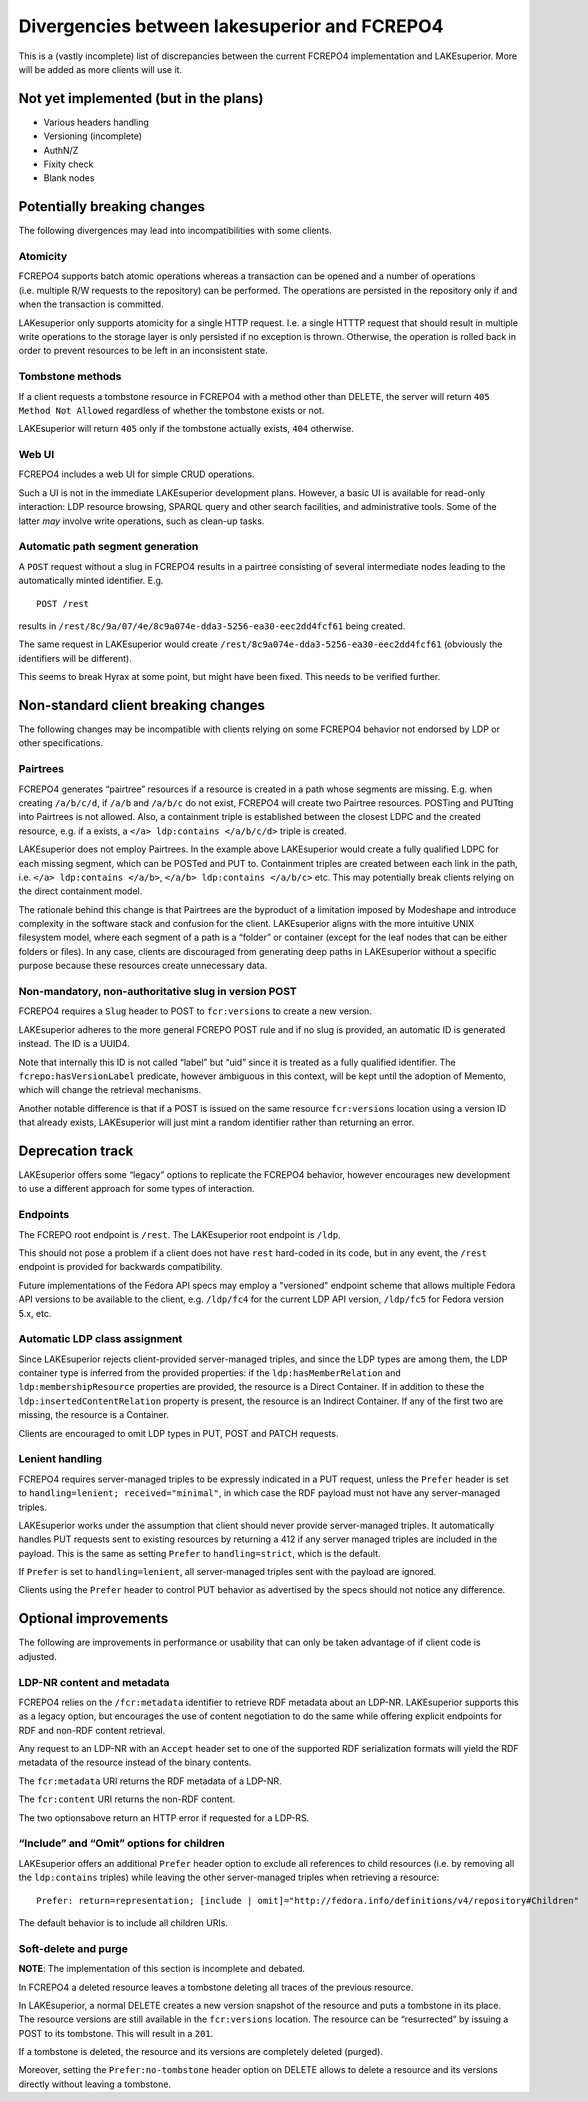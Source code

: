 Divergencies between lakesuperior and FCREPO4
=============================================

This is a (vastly incomplete) list of discrepancies between the current
FCREPO4 implementation and LAKEsuperior. More will be added as more
clients will use it.

Not yet implemented (but in the plans)
--------------------------------------

-  Various headers handling
-  Versioning (incomplete)
-  AuthN/Z
-  Fixity check
-  Blank nodes

Potentially breaking changes
----------------------------

The following divergences may lead into incompatibilities with some
clients.

Atomicity
~~~~~~~~~

FCREPO4 supports batch atomic operations whereas a transaction can be
opened and a number of operations (i.e. multiple R/W requests to the
repository) can be performed. The operations are persisted in the
repository only if and when the transaction is committed.

LAKesuperior only supports atomicity for a single HTTP request. I.e. a
single HTTTP request that should result in multiple write operations to
the storage layer is only persisted if no exception is thrown.
Otherwise, the operation is rolled back in order to prevent resources to
be left in an inconsistent state.

Tombstone methods
~~~~~~~~~~~~~~~~~

If a client requests a tombstone resource in FCREPO4 with a method other
than DELETE, the server will return ``405 Method Not Allowed``
regardless of whether the tombstone exists or not.

LAKEsuperior will return ``405`` only if the tombstone actually exists,
``404`` otherwise.

Web UI
~~~~~~

FCREPO4 includes a web UI for simple CRUD operations.

Such a UI is not in the immediate LAKEsuperior development plans.
However, a basic UI is available for read-only interaction: LDP resource
browsing, SPARQL query and other search facilities, and administrative
tools. Some of the latter *may* involve write operations, such as
clean-up tasks.

Automatic path segment generation
~~~~~~~~~~~~~~~~~~~~~~~~~~~~~~~~~

A ``POST`` request without a slug in FCREPO4 results in a pairtree
consisting of several intermediate nodes leading to the automatically
minted identifier. E.g.

::

    POST /rest

results in ``/rest/8c/9a/07/4e/8c9a074e-dda3-5256-ea30-eec2dd4fcf61``
being created.

The same request in LAKEsuperior would create
``/rest/8c9a074e-dda3-5256-ea30-eec2dd4fcf61`` (obviously the
identifiers will be different).

This seems to break Hyrax at some point, but might have been fixed. This
needs to be verified further.

Non-standard client breaking changes
------------------------------------

The following changes may be incompatible with clients relying on some
FCREPO4 behavior not endorsed by LDP or other specifications.

Pairtrees
~~~~~~~~~

FCREPO4 generates “pairtree” resources if a resource is created in a
path whose segments are missing. E.g. when creating ``/a/b/c/d``, if
``/a/b`` and ``/a/b/c`` do not exist, FCREPO4 will create two Pairtree
resources. POSTing and PUTting into Pairtrees is not allowed. Also, a
containment triple is established between the closest LDPC and the
created resource, e.g. if ``a`` exists, a
``</a> ldp:contains </a/b/c/d>`` triple is created.

LAKEsuperior does not employ Pairtrees. In the example above
LAKEsuperior would create a fully qualified LDPC for each missing
segment, which can be POSTed and PUT to. Containment triples are created
between each link in the path, i.e. ``</a> ldp:contains </a/b>``,
``</a/b> ldp:contains </a/b/c>`` etc. This may potentially break clients
relying on the direct containment model.

The rationale behind this change is that Pairtrees are the byproduct of
a limitation imposed by Modeshape and introduce complexity in the
software stack and confusion for the client. LAKEsuperior aligns with
the more intuitive UNIX filesystem model, where each segment of a path
is a “folder” or container (except for the leaf nodes that can be either
folders or files). In any case, clients are discouraged from generating
deep paths in LAKEsuperior without a specific purpose because these
resources create unnecessary data.

Non-mandatory, non-authoritative slug in version POST
~~~~~~~~~~~~~~~~~~~~~~~~~~~~~~~~~~~~~~~~~~~~~~~~~~~~~

FCREPO4 requires a ``Slug`` header to POST to ``fcr:versions`` to create
a new version.

LAKEsuperior adheres to the more general FCREPO POST rule and if no slug
is provided, an automatic ID is generated instead. The ID is a UUID4.

Note that internally this ID is not called “label” but “uid” since it is
treated as a fully qualified identifier. The ``fcrepo:hasVersionLabel``
predicate, however ambiguous in this context, will be kept until the
adoption of Memento, which will change the retrieval mechanisms.

Another notable difference is that if a POST is issued on the same resource
``fcr:versions`` location using a version ID that already exists, LAKEsuperior
will just mint a random identifier rather than returning an error.

Deprecation track
-----------------

LAKEsuperior offers some “legacy” options to replicate the FCREPO4
behavior, however encourages new development to use a different approach
for some types of interaction.

Endpoints
~~~~~~~~~

The FCREPO root endpoint is ``/rest``. The LAKEsuperior root endpoint is
``/ldp``.

This should not pose a problem if a client does not have ``rest``
hard-coded in its code, but in any event, the ``/rest`` endpoint is
provided for backwards compatibility.

Future implementations of the Fedora API specs may employ a "versioned"
endpoint scheme that allows multiple Fedora API versions to be available to the
client, e.g. ``/ldp/fc4`` for the current LDP API version, ``/ldp/fc5`` for
Fedora version 5.x, etc.

Automatic LDP class assignment
~~~~~~~~~~~~~~~~~~~~~~~~~~~~~~

Since LAKEsuperior rejects client-provided server-managed triples, and
since the LDP types are among them, the LDP container type is inferred
from the provided properties: if the ``ldp:hasMemberRelation`` and
``ldp:membershipResource`` properties are provided, the resource is a
Direct Container. If in addition to these the
``ldp:insertedContentRelation`` property is present, the resource is an
Indirect Container. If any of the first two are missing, the resource is
a Container.

Clients are encouraged to omit LDP types in PUT, POST and PATCH
requests.

Lenient handling
~~~~~~~~~~~~~~~~

FCREPO4 requires server-managed triples to be expressly indicated in a
PUT request, unless the ``Prefer`` header is set to
``handling=lenient; received="minimal"``, in which case the RDF payload
must not have any server-managed triples.

LAKEsuperior works under the assumption that client should never provide
server-managed triples. It automatically handles PUT requests sent to
existing resources by returning a 412 if any server managed triples are
included in the payload. This is the same as setting ``Prefer`` to
``handling=strict``, which is the default.

If ``Prefer`` is set to ``handling=lenient``, all server-managed triples
sent with the payload are ignored.

Clients using the ``Prefer`` header to control PUT behavior as
advertised by the specs should not notice any difference.

Optional improvements
---------------------

The following are improvements in performance or usability that can only
be taken advantage of if client code is adjusted.

LDP-NR content and metadata
~~~~~~~~~~~~~~~~~~~~~~~~~~~

FCREPO4 relies on the ``/fcr:metadata`` identifier to retrieve RDF
metadata about an LDP-NR. LAKEsuperior supports this as a legacy option,
but encourages the use of content negotiation to do the same while
offering explicit endpoints for RDF and non-RDF content retrieval.

Any request to an LDP-NR with an ``Accept`` header set to one of the
supported RDF serialization formats will yield the RDF metadata of the
resource instead of the binary contents.

The ``fcr:metadata`` URI returns the RDF metadata of a LDP-NR.

The ``fcr:content`` URI returns the non-RDF content.

The two optionsabove return an HTTP error if requested for a LDP-RS.

“Include” and “Omit” options for children
~~~~~~~~~~~~~~~~~~~~~~~~~~~~~~~~~~~~~~~~~

LAKEsuperior offers an additional ``Prefer`` header option to exclude
all references to child resources (i.e. by removing all the
``ldp:contains`` triples) while leaving the other server-managed triples
when retrieving a resource:

::

    Prefer: return=representation; [include | omit]="http://fedora.info/definitions/v4/repository#Children"

The default behavior is to include all children URIs.

Soft-delete and purge
~~~~~~~~~~~~~~~~~~~~~

**NOTE**: The implementation of this section is incomplete and debated.

In FCREPO4 a deleted resource leaves a tombstone deleting all traces of
the previous resource.

In LAKEsuperior, a normal DELETE creates a new version snapshot of the
resource and puts a tombstone in its place. The resource versions are
still available in the ``fcr:versions`` location. The resource can be
“resurrected” by issuing a POST to its tombstone. This will result in a
``201``.

If a tombstone is deleted, the resource and its versions are completely
deleted (purged).

Moreover, setting the ``Prefer:no-tombstone`` header option on DELETE
allows to delete a resource and its versions directly without leaving a
tombstone.

